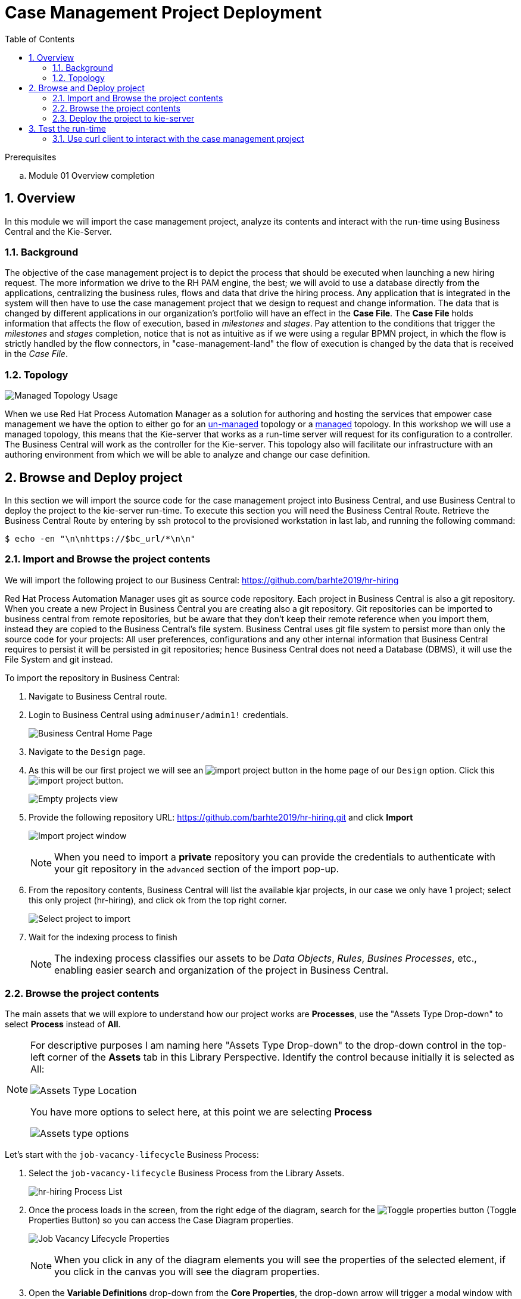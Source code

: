 :noaudio:
:scrollbar:
:data-uri:
:toc2:
:linkattrs:

= Case Management Project Deployment

.Prerequisites
.. Module 01 Overview completion

:numbered:



== Overview
In this module we will import the case management project, analyze its contents and interact with the run-time using Business Central and the Kie-Server.

=== Background
The objective of the case management project is to depict the process that should be executed when launching a new hiring request. The more information we drive to the RH PAM engine, the best; we will avoid to use a database directly from the applications, centralizing the business rules, flows and data that drive the hiring process.
Any application that is integrated in the system will then have to use the case management project that we design to request and change information.
The data that is changed by different applications in our organization's portfolio will have an effect in the *Case File*. The *Case File* holds information that affects the flow of execution, based in _milestones_ and _stages_.
Pay attention to the conditions that trigger the _milestones_ and _stages_ completion, notice that is not as intuitive as if we were using a regular BPMN project, in which the flow is strictly handled by the flow connectors, in "case-management-land" the flow of execution is changed by the data that is received in the _Case File_.

=== Topology

image:images/managed-topology.png[Managed Topology Usage]

When we use Red Hat Process Automation Manager as a solution for authoring and hosting the services that empower case management we have the option to either go for an link:https://access.redhat.com/documentation/en-us/red_hat_process_automation_manager/7.4/html/managing_and_monitoring_process_server/kie-server-unmanaged-server-config-proc[un-managed] topology or a link:https://access.redhat.com/documentation/en-us/red_hat_process_automation_manager/7.4/html/managing_and_monitoring_process_server/kie-server-managed-kie-server-con[managed] topology.
In this workshop we will use a managed topology, this means that the Kie-server that works as a run-time server will request for its configuration to a controller. The Business Central will work as the controller for the Kie-server.
This topology also will facilitate our infrastructure with an authoring environment from which we will be able to analyze and change our case definition.

== Browse and Deploy project
In this section we will import the source code for the case management project into Business Central, and use Business Central to deploy the project to the kie-server run-time.
To execute this section you will need the Business Central Route. Retrieve the Business Central Route by entering by ssh protocol to the provisioned workstation in last lab, and running the following command:

----
$ echo -en "\n\nhttps://$bc_url/*\n\n"
----


=== Import and Browse the project contents

We will import the following project to our Business Central: https://github.com/barhte2019/hr-hiring

Red Hat Process Automation Manager uses git as source code repository. Each project in Business Central is also a git repository. When you create a new Project in Business Central you are creating also a git repository.
Git repositories can be imported to business central from remote repositories, but be aware that they don't keep their remote reference when you import them, instead they are copied to the Business Central's file system.
Business Central uses git file system to persist more than only the source code for your projects: All user preferences, configurations and any other internal information that Business Central requires to persist it will be persisted in git repositories; hence Business Central does not need a Database (DBMS), it will use the File System and git instead.

To import the repository in Business Central:

. Navigate to Business Central route.
. Login to Business Central using `adminuser/admin1!` credentials.

+
image:images/business-central-home.png[Business Central Home Page]

. Navigate to the `Design` page.
. As this will be our first project we will see an image:images/import-project-button.png[import project button] in the home page of our `Design` option. Click this image:images/import-project-button.png[import project button].

+
image:images/empty-projects-view.png[Empty projects view]

. Provide the following repository URL: https://github.com/barhte2019/hr-hiring.git and click *Import*

+
image:images/import-project.png[Import project window]

+
[NOTE]
====
When you need to import a *private* repository you can provide the credentials to authenticate with your git repository in the `advanced` section of the import pop-up.
====

. From the repository contents, Business Central will list the available kjar projects, in our case we only have 1 project; select this only project (hr-hiring), and click ok from the top right corner.

+
image:images/hr-hiring-project-select.png[Select project to import]

. Wait for the indexing process to finish

+
[NOTE]
====
The indexing process classifies our assets to be _Data Objects_, _Rules_, _Busines Processes_, etc., enabling easier search and organization of the project in Business Central.
====

=== Browse the project contents
The main assets that we will explore to understand how our project works are *Processes*, use the "Assets Type Drop-down" to select *Process* instead of *All*.

[NOTE]
====
For descriptive purposes I am naming here "Assets Type Drop-down" to the drop-down control in the top-left corner of the *Assets* tab in this Library Perspective.
Identify the control because initially it is selected as All:

image:images/assets-type-location.png[Assets Type Location]

You have more options to select here, at this point we are selecting *Process*

image:images/assets-type-options.png[Assets type options]

====

Let's start with the `job-vacancy-lifecycle` Business Process:

. Select the `job-vacancy-lifecycle` Business Process from the Library Assets.

+
image:images/hr-hiring-process-list.png[hr-hiring Process List]

. Once the process loads in the screen, from the right edge of the diagram, search for the image:images/toggle-properties-button.png[Toggle properties button] (Toggle Properties Button) so you can access the Case Diagram properties.

+
image:images/job-vacancy-lifecycle-properties.png[Job Vacancy Lifecycle Properties]

+
[NOTE]
====
When you click in any of the diagram elements you will see the properties of the selected element, if you click in the canvas you will see the diagram properties.
====

. Open the *Variable Definitions* drop-down from the *Core Properties*, the drop-down arrow will trigger a modal window with the list of available variables for the case definition. Notice that most of those variables are useful for the *Case File*, we only have 1 variable that is not used in the *Case File*, but it is used for the *Process Instance*.

+
image:images/job-vacancy-lifecycle-vardef.png[Case definition variables]

. The *Case File* variable values can affect the activation of _milestones_ and _stages_. Identify the *Benefits and Compensation* stage, and look at its properties

+
image:images/benefits-compensation-props.png[Benefits and compensation properties]

. Notice the *AdhocActivationCondition* and the *AdhocCompletionCondition*

+
.AdhockActivationCondition
[source,java]
----
org.kie.api.runtime.process.CaseData(data.get("benefitsDefined") != true)
----

+
.AdhocCompletionCondition
[source,java]
----
org.kie.api.runtime.process.CaseData(data.get("benefitsDefined") == true)
----

. At any time during the life-cycle of a *Case Instance* that is based in this *Case Definition*, if some external or internal event changes the given values for this conditions to be met, the *Case Instance* will react to that information change and either activate or complete stages or milestones. Examine the _completion_ and _activation_ conditions of the remaining stages.

. _Milestones_ also have a condition that will cause the milestone to be *Achieved*. In order to see the condition for a _milestone_: Select the *Assignments* property of the milestone.

+
image:images/milestone-condition.png[Milestone condition]

Remember, any time you can change the values that cause those milestones and stages to be completed or activated, and when this completion or activation is triggered, the flow in the milestone or the stage is followed, in the next sections we will play with the data to cause different flows in the case instances.

. Close the `job-vacancy-lifecycle`
. Analyze the `hiring-case-definition` case diagram

+
image:images/hiring-case-definition.png[Hiring Case Definition]

=== Deploy the project to kie-server

Now is time to deploy our case management project to the kie-server run-time so we can start testing its functionality.

. Close any open assets (processes or classes that you were analizing)
. From the library view, locate the image:images/deploy-button.png[Deploy button]

+
image:images/deploy-button-location.png[Deploy button location]

. Click the image:images/deploy-button.png[Deploy Button] and wait for the *Success* message.

+
image:images/hr-hiring-deploy.png[HR Hiring Deploy Success]

. Navigate to *Menu > Deploy > Execution Servers*

. Confirm that the deployment unit is in started (green) status

+
image:images/hr-hiring-deployed.png[Hr-hiring deployed]

== Test the run-time
In this section we will use the kie-server run-time to interact with the project we had just deployed.
First we need the kie-server route, get the kie-server route from the openshift web console, under the RHPAM-dev project; or using the workstation ssh:

----
$ echo -en "\n\nhttps://$ks_url/\n\n"
----

The swagger API for kie-server provides endpoint test tools and some documentation about the different operations that can be performed in the kie-server run-time; including: Start Case Instances, Change data in the case instances and work in Human Tasks, among more operations regarding the engine, processes, rules, case managemet and more.

. Navigate to the kie-server route: `https://{route}/docs`, for instance: https://rhpam-kieserver-rhpam-dev-user1.apps-8735.generic.opentlc.com/docs

+
[NOTE]
====
In the example above I am using the route given by [green]#My current environment#, more likely your environment will change the ${GUID} (8735)
====

. In the Swagger API, locate the *KIE Server and KIE containers* section.

+
image:images/swagger-ks-containers.png[Swagger: kie-server containers]

+
[NOTE]
====
Notice that you can fold or unfold the sections by clicking in their title.
====

. Use the [blue]#GET# button to open the testint tool for the */server* endpoint.

+
image:images/swagger-get-server.png[Swagger Get Server]

. Use the *Try it out* button in the top right *Parameters* header to have access to the *Parameters* and the *Execute* button.

+
image:images/try-out-get-server.png[Try it out - Get Server]

+
[NOTE]
====
The *GET /server* endpoint does not require any parameters, other operations require some information for the execution, some of those parameters will be optional and some required. In this case, because no parameters are expected to execute this operation we only see the *Execute* button.
====

. Click the *Execute* button to send the operation to the server. The server will process the parameters (if any), will execute the proper operation for the endpoint and come back with a result for us. In this case is the server status.

+
image:images/swagger-get-server-response.png[Swagger get server response]

+
[WARNING]
====
*Swagger not available in our Red Hat SSO Configuration.*
The current configuration of Red Hat SSO is not allowing authentication for the secured endpoints, take for instance the endpoint for starting case instances (*POST* endpoint for */server/containers/{containerId}/cases/{caseDefId}/instances*); if you try to execute this endpoint and give the proper parameters for execution you will see a Swagger response as `TypeError: Failed to fetch`.
Not to worry: we will use `curl` as a client to interact with the kie-server runtime, then we will observe how our ReactJs client applications also interact usin the REST APIs over HTTP.
====

=== Use curl client to interact with the case management project

In this section we will use the `curl` client. If you are using an OS-X is more likely that your laptop has the `curl` client, you can confirm its existence by executing a simple `curl` command:

----
$ curl https://httpstat.us/200
----

The response of the previous command is a simple:

----
200 OK
----

If you receive any other response, you can opt to use the workstation ssh, where the `curl` command is available.

==== Start a case instance

The endpoint to start a case instance is:

|===
|HTTP METHOD|ENDPOINT
|POST|/server/containers/{containerId}/cases/{caseDefId}/instances
|===

. Generate a token of authentication with Red Hat SSO: Remember that the kie-server is secured behind Red Hat SSO, if we want to consume secured operations (like starting a case instance), we are ought to generate a token first; then we will use that token in one of the request headers over HTTP. To generate an authentication token execute the following command (Pay attention to the rh_sso url, you must use your own):

+
----
$ RESULT=`curl -k --data "grant_type=password&client_id=kie-remote&username=adminuser&password=admin1%21" https://sso-rhsso-sso0.apps-8735.generic.opentlc.com/auth/realms/kie-realm/protocol/openid-connect/token`
$ echo $RESULT
----

+
[NOTE]
====
Note that we are "encoding" the exclamation mark for the password ( ! `is equivalent to` %21). Other characters in the password like ampersand (&) or at (@) should also be encoded if they are part of the password.
====


. As you can see, the `$RESULT` contains more than just the `token` that we need, so we are about to isolate that token from the response so we can use it:

+
----
$ TOKEN=`echo $RESULT | sed 's/.*access_token":"//g' | sed 's/".*//g'`
$ echo $TOKEN
----

+
[NOTE]
====
Tokens have an expiration date, if you provide a token that has expired you will get an `unauthorized` result from the API, when this happens, repeat the steps to generate a brand new token.
The expiration date for the tokens depends on the Red Hat SSO configuration, by default in our environment is *5 minutes*, you can change that in the *KIE-REALM* settings in Red Hat SSO.
====

. Now we can use the `token` to execute our endpoint in the kie-server url (Mind the kie-server url, use your own):

+
----
$ curl -k -H "Authorization: bearer $TOKEN" -H "content-type: application/json" -H "accept: application/json" https://rhpam-kieserver-rhpam-dev-user1.apps-8735.generic.opentlc.com/services/rest/server/containers/hr-hiring/cases/com.myspace.hr_hiring.job-vacancy-lifecycle/instances -d "{\"case-data\" : { \"hiringPetition\" : { \"jobTitle\": \"Business Automation SME\", \"jobDescription\": \"A nice job with a great company, are you ready for this challenge? This could be your next opportunity\", \"location\": \"remote Mexico\"} }, \"case-group-assignments\": { \"talent-acquisition\": \"talent-acquisition\", \"vacancy-department\": \"talent-acquisition\", \"benefits-compensation\": \"talent-acquisition\" }, \"case-user-assignments\" : { \"owner\" : \"adminUser\" }}"
----

+
[NOTE]
====
Note the replacement of the `{containerId}` and `{caseDefId}` parameters in the URL.

* For the `{containerId}` we can either use the deployment-unit *alias* or the *id*, this information can be retrieved from *Business Central*, under the *Menu > Deploy > Execution Servers*.

* For the `{caseDefId}` we use one of the properties of our case definition, if you look at the properties for the case definition that you want to create an instance from:

image:images/locate-definition-id.png[Locate Definition Id]

Notice that these *{containerId}* and *{caseDefId}* are bits of information that we want to keep handy for when we integrate our solution with external tools.
====

. The result of executing the `curl` command successfully you will see a Job Id like the following *"JOB-0000000001"*.

==== Confirm the current state of the case instance

. Using *Business Central* navigate to *Menu > Manage > Process Instances*, you will see 1 instance

+
image:images/manage-process-instances.png[Manage Process Instances]

. Click the existing process instance to see its details.

+
image:images/instance-details.png[Instance Details]

. In the *Process Variables* tab, confirm the *CaseId* to match the result from your `curl` command.

+
image:images/process-variables.png[Process Variables]

. In the *Diagram* tab notice that all milestones and stages for this case are enabled, some human tasks are also waiting for response (the ones highlighted in red). Once we complete some of these tasks you will see them in gray color (this means that they were executed), when they have a black border in colorful state that means that the given node has not been activated yet.

+
image:images/process-picture.png[Process Picture]

This REST API over HTTP is the approach that client applications use to communicate with our case management solution.
Red Hat Process Automation Manager is in charge of monitoring the state of the case instances, and our client applications can query RHPAM for any changes in the case file. Also, when the client applications report state changes to RHPAM, case instances react to those changes.
In the next labs we will interact with ReactJs applications that use this approach.
You can now proceed to the next lab.
